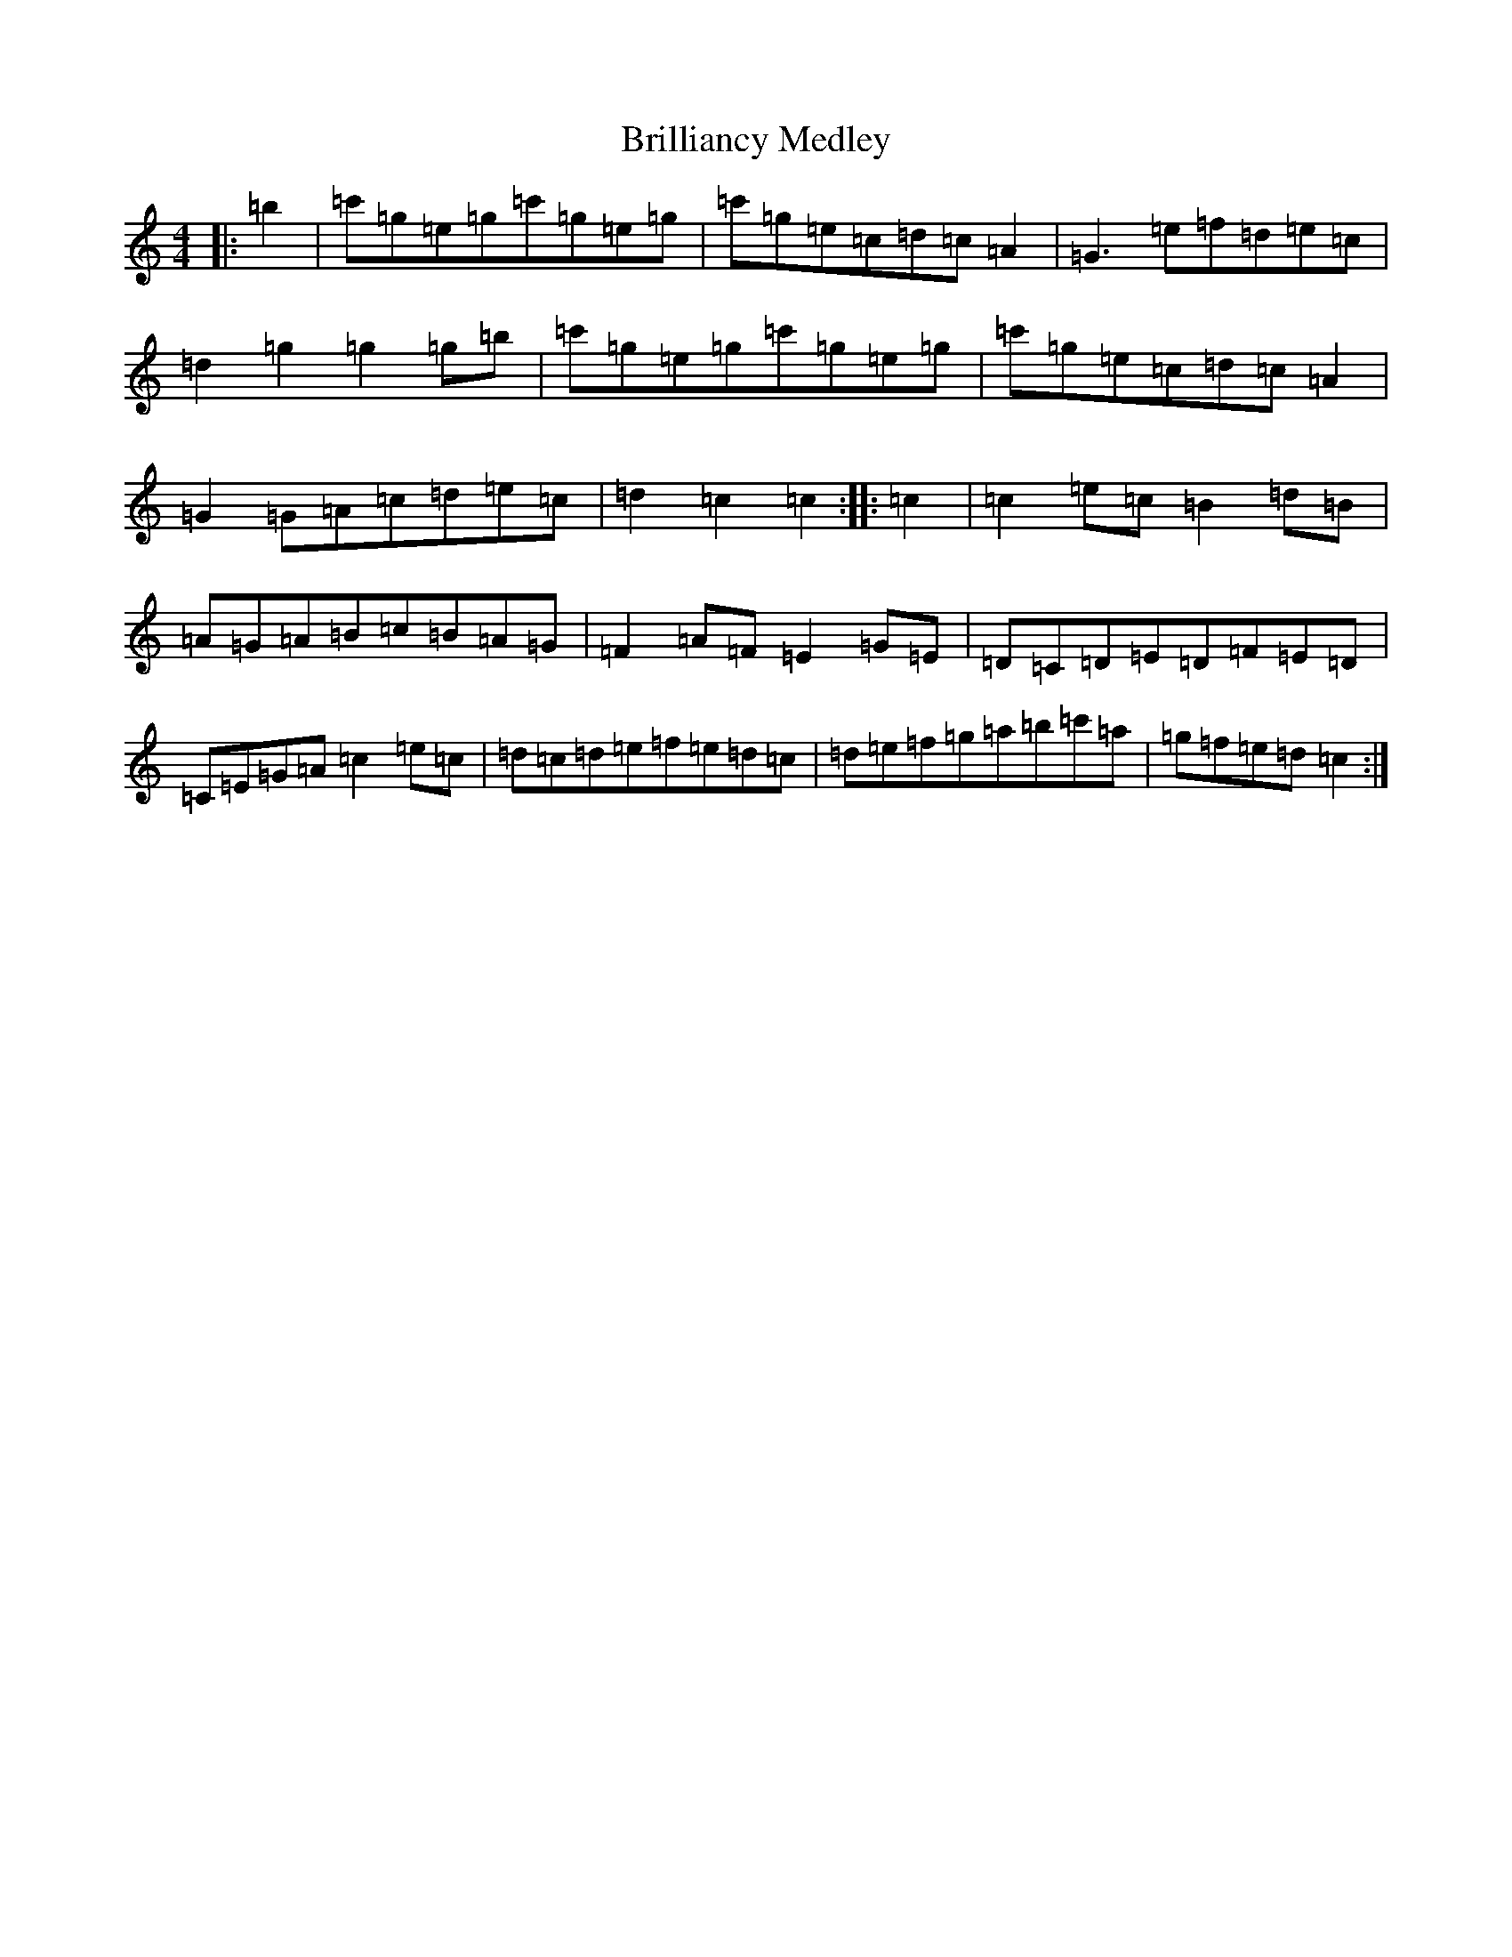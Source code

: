 X: 2674
T: Brilliancy Medley
S: https://thesession.org/tunes/8182#setting8182
R: reel
M:4/4
L:1/8
K: C Major
|:=b2|=c'=g=e=g=c'=g=e=g|=c'=g=e=c=d=c=A2|=G3=e=f=d=e=c|=d2=g2=g2=g=b|=c'=g=e=g=c'=g=e=g|=c'=g=e=c=d=c=A2|=G2=G=A=c=d=e=c|=d2=c2=c2:||:=c2|=c2=e=c=B2=d=B|=A=G=A=B=c=B=A=G|=F2=A=F=E2=G=E|=D=C=D=E=D=F=E=D|=C=E=G=A=c2=e=c|=d=c=d=e=f=e=d=c|=d=e=f=g=a=b=c'=a|=g=f=e=d=c2:|